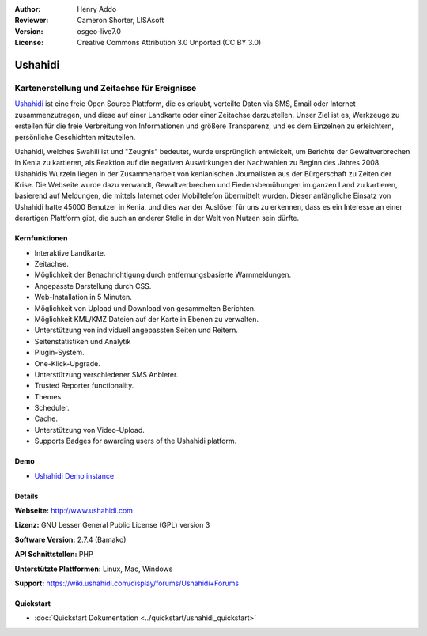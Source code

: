 :Author: Henry Addo
:Reviewer: Cameron Shorter, LISAsoft
:Version: osgeo-live7.0
:License: Creative Commons Attribution 3.0 Unported (CC BY 3.0)

.. image:: ../../images/project_logos/logo-ushahidi.png
  :scale: 80 %
  :alt: Project Logo
  :align: right
  :target: http://www.ushahidi.com

Ushahidi
================================================================================

Kartenerstellung und Zeitachse für Ereignisse
~~~~~~~~~~~~~~~~~~~~~~~~~~~~~~~~~~~~~~~~~~~~~~~~~~~~~~~~~~~~~~~~~~~~~~~~~~~~~~~~

`Ushahidi <http://www.ushahidi.com/>`_ ist eine freie Open Source Plattform, die es erlaubt, verteilte Daten via SMS, Email oder Internet zusammenzutragen, und diese auf einer Landkarte oder einer Zeitachse darzustellen. Unser Ziel ist es, Werkzeuge zu erstellen für die freie Verbreitung von Informationen und größere Transparenz, und es dem Einzelnen zu erleichtern, persönliche Geschichten mitzuteilen.

.. image:: ../../images/screenshots/1024x768/ushahidi-drc-screenshot.png
  :scale: 50 %
  :alt: Bildschirmfoto
  :align: right

Ushahidi, welches Swahili ist und "Zeugnis" bedeutet, wurde ursprünglich entwickelt, um Berichte der Gewaltverbrechen in Kenia zu kartieren, als Reaktion auf die negativen Auswirkungen der Nachwahlen zu Beginn des Jahres 2008. Ushahidis Wurzeln liegen in der Zusammenarbeit von kenianischen Journalisten aus der Bürgerschaft zu Zeiten der Krise. Die Webseite wurde dazu verwandt, Gewaltverbrechen und Fiedensbemühungen im ganzen Land zu kartieren, basierend auf Meldungen, die mittels Internet oder Mobiltelefon übermittelt wurden. 
Dieser anfängliche Einsatz von Ushahidi hatte 45000 Benutzer in Kenia, und dies war der Auslöser für uns zu erkennen, dass es ein Interesse an einer derartigen Plattform gibt, die auch an anderer Stelle in der Welt von Nutzen sein dürfte.


Kernfunktionen
--------------------------------------------------------------------------------
* Interaktive Landkarte.
* Zeitachse.
* Möglichkeit der Benachrichtigung durch entfernungsbasierte Warnmeldungen.
* Angepasste Darstellung durch CSS.
* Web-Installation in 5 Minuten.
* Möglichkeit von Upload und Download von gesammelten Berichten.
* Möglichkeit KML/KMZ Dateien auf der Karte in Ebenen zu verwalten.
* Unterstützung von individuell angepassten Seiten und Reitern.
* Seitenstatistiken und Analytik
* Plugin-System.
* One-Klick-Upgrade.
* Unterstützung verschiedener SMS Anbieter.
* Trusted Reporter functionality.
* Themes.
* Scheduler.
* Cache.
* Unterstützung von Video-Upload.
* Supports Badges for awarding users of the Ushahidi platform.

Demo
--------------------------------------------------------------------------------

* `Ushahidi Demo instance <http://demo.ushahidi.com/>`_

Details
--------------------------------------------------------------------------------

**Webseite:** http://www.ushahidi.com

**Lizenz:** GNU Lesser General Public License (GPL) version 3

**Software Version:** 2.7.4 (Bamako)

**API Schnittstellen:** PHP

**Unterstützte Plattformen:** Linux, Mac, Windows

**Support:** https://wiki.ushahidi.com/display/forums/Ushahidi+Forums


Quickstart
--------------------------------------------------------------------------------

* :doc:`Quickstart Dokumentation <../quickstart/ushahidi_quickstart>`
